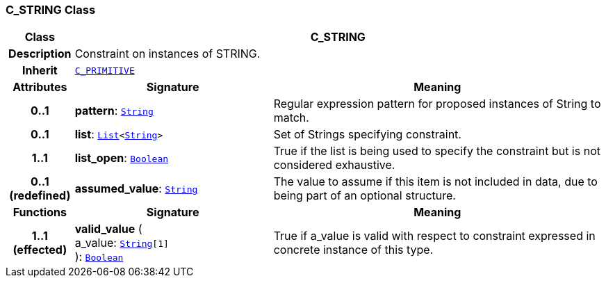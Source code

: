 === C_STRING Class

[cols="^1,3,5"]
|===
h|*Class*
2+^h|*C_STRING*

h|*Description*
2+a|Constraint on instances of STRING.

h|*Inherit*
2+|`<<_c_primitive_class,C_PRIMITIVE>>`

h|*Attributes*
^h|*Signature*
^h|*Meaning*

h|*0..1*
|*pattern*: `link:/releases/BASE/1.4/assumed_types.html#_string_class[String^]`
a|Regular expression pattern for proposed instances of String to match.

h|*0..1*
|*list*: `link:/releases/BASE/1.4/structure.html#_list_class[List^]<link:/releases/BASE/1.4/assumed_types.html#_string_class[String^]>`
a|Set of Strings specifying constraint.

h|*1..1*
|*list_open*: `link:/releases/BASE/1.4/assumed_types.html#_boolean_class[Boolean^]`
a|True if the list is being used to specify the constraint but is not considered exhaustive.

h|*0..1 +
(redefined)*
|*assumed_value*: `link:/releases/BASE/1.4/assumed_types.html#_string_class[String^]`
a|The value to assume if this item is not included in data, due to being part of an optional structure.
h|*Functions*
^h|*Signature*
^h|*Meaning*

h|*1..1 +
(effected)*
|*valid_value* ( +
a_value: `link:/releases/BASE/1.4/assumed_types.html#_string_class[String^][1]` +
): `link:/releases/BASE/1.4/assumed_types.html#_boolean_class[Boolean^]`
a|True if a_value is valid with respect to constraint expressed in concrete instance of this type.
|===
